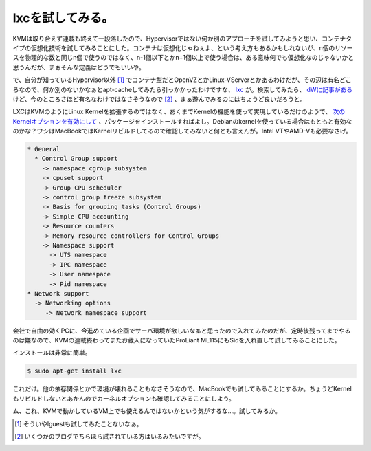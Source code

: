 lxcを試してみる。
=================

KVMは取り合えず連載も終えて一段落したので、Hypervisorではない何か別のアプローチを試してみようと思い、コンテナタイプの仮想化技術を試してみることにした。コンテナは仮想化じゃねぇよ、という考え方もあるかもしれないが、n個のリソースを物理的な数と同じn個で使うのではなく、n-1個以下とかn+1個以上で使う場合は、ある意味何でも仮想化なのじゃないかと思うんだが、まぁそんな定義はどうでもいいや。



で、自分が知っているHypervisor以外 [#]_ でコンテナ型だとOpenVZとかLinux-VServerとかあるわけだが、その辺は有名どころなので、何か別のないかなぁとapt-cacheしてみたら引っかかったわけですな、 `lxc <http://lxc.sourceforge.net/>`_ が。検索してみたら、 `dWに記事がある <http://www.ibm.com/developerworks/jp/linux/library/l-lxc-containers/>`_ けど、今のところさほど有名なわけではなさそうなので [#]_ 、まぁ遊んでみるのにはちょうど良いだろうと。



LXCはKVMのようにLinux Kernelを拡張するのではなく、あくまでKernelの機能を使って実現しているだけのようで、 `次のKernelオプションを有効にして <http://lxc.git.sourceforge.net/git/gitweb.cgi?p=lxc/lxc;a=blob_plain;f=README;hb=b9f94fc1e8afdf814ee72cb01a5d298dfa4a7d75>`_ 、パッケージをインストールすればよし。Debianのkernelを使っている場合はもともと有効なのかな？ワシはMacBookではKernelリビルドしてるので確認してみないと何とも言えんが。Intel VTやAMD-Vも必要なさげ。




.. code-block:: sh


                   * General
                     * Control Group support
                       -> namespace cgroup subsystem
                       -> cpuset support
                       -> Group CPU scheduler
                       -> control group freeze subsystem
                       -> Basis for grouping tasks (Control Groups)
                       -> Simple CPU accounting
                       -> Resource counters
                       -> Memory resource controllers for Control Groups
                       -> Namespace support
                         -> UTS namespace
                         -> IPC namespace
                         -> User namespace
                         -> Pid namespace
                   * Network support
                     -> Networking options
                        -> Network namespace support




会社で自由の効くPCに、今進めている企画でサーバ環境が欲しいなぁと思ったので入れてみたのだが、定時後残ってまでやるのは嫌なので、KVMの連載終わってまたお蔵入になっていたProLiant ML115にもSidを入れ直して試してみることにした。



インストールは非常に簡単。


.. code-block:: sh


   $ sudo apt-get install lxc


これだけ。他の依存関係とかで環境が壊れることもなさそうなので、MacBookでも試してみることにするか。ちょうどKernelもリビルドしないとあかんのでカーネルオプションも確認してみることにしよう。



ム、これ、KVMで動かしているVM上でも使えるんではないかという気がするな…。試してみるか。





.. [#] そういやlguestも試してみたことないなぁ。
.. [#] いくつかのブログでちらほら試されている方はいるみたいですが。


.. author:: default
.. categories:: Debian,Unix/Linux,Ops,virt.
.. tags::
.. comments::

